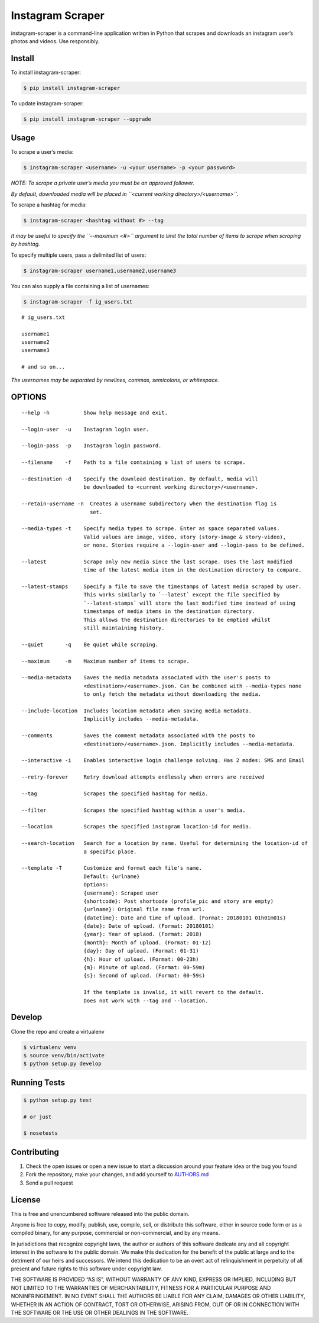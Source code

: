 Instagram Scraper
=================

|PyPI| |Build Status|

instagram-scraper is a command-line application written in Python that scrapes and downloads an
instagram user’s photos and videos. Use responsibly.

Install
-------

To install instagram-scraper:

.. code:: bash

    $ pip install instagram-scraper

To update instagram-scraper:

.. code:: bash

    $ pip install instagram-scraper --upgrade

Usage
-----

To scrape a user’s media:

.. code:: bash

    $ instagram-scraper <username> -u <your username> -p <your password>             

*NOTE: To scrape a private user’s media you must be an approved follower.*

*By default, downloaded media will be placed in ``<current working directory>/<username>``.*

To scrape a hashtag for media:

.. code:: bash

    $ instagram-scraper <hashtag without #> --tag          

*It may be useful to specify the ``--maximum <#>`` argument to limit the total number of items to
scrape when scraping by hashtag.*

To specify multiple users, pass a delimited list of users:

.. code:: bash

    $ instagram-scraper username1,username2,username3           

You can also supply a file containing a list of usernames:

.. code:: bash

    $ instagram-scraper -f ig_users.txt           

::

    # ig_users.txt

    username1
    username2
    username3

    # and so on...

*The usernames may be separated by newlines, commas, semicolons, or whitespace.*

OPTIONS
-------

::

    --help -h           Show help message and exit.

    --login-user  -u    Instagram login user.

    --login-pass  -p    Instagram login password.

    --filename    -f    Path to a file containing a list of users to scrape.

    --destination -d    Specify the download destination. By default, media will 
                        be downloaded to <current working directory>/<username>.

    --retain-username -n  Creates a username subdirectory when the destination flag is
                          set.

    --media-types -t    Specify media types to scrape. Enter as space separated values. 
                        Valid values are image, video, story (story-image & story-video),
                        or none. Stories require a --login-user and --login-pass to be defined.

    --latest            Scrape only new media since the last scrape. Uses the last modified
                        time of the latest media item in the destination directory to compare.

    --latest-stamps     Specify a file to save the timestamps of latest media scraped by user.
                        This works similarly to `--latest` except the file specified by
                        `--latest-stamps` will store the last modified time instead of using 
                        timestamps of media items in the destination directory. 
                        This allows the destination directories to be emptied whilst 
                        still maintaining history.

    --quiet       -q    Be quiet while scraping.

    --maximum     -m    Maximum number of items to scrape.

    --media-metadata    Saves the media metadata associated with the user's posts to 
                        <destination>/<username>.json. Can be combined with --media-types none
                        to only fetch the metadata without downloading the media.

    --include-location  Includes location metadata when saving media metadata. 
                        Implicitly includes --media-metadata.

    --comments          Saves the comment metadata associated with the posts to 
                        <destination>/<username>.json. Implicitly includes --media-metadata.
                        
    --interactive -i    Enables interactive login challenge solving. Has 2 modes: SMS and Email

    --retry-forever     Retry download attempts endlessly when errors are received

    --tag               Scrapes the specified hashtag for media.

    --filter            Scrapes the specified hashtag within a user's media.

    --location          Scrapes the specified instagram location-id for media.

    --search-location   Search for a location by name. Useful for determining the location-id of 
                        a specific place.
                        
    --template -T       Customize and format each file's name.
                        Default: {urlname}
                        Options:
                        {username}: Scraped user
                        {shortcode}: Post shortcode (profile_pic and story are empty)
                        {urlname}: Original file name from url.
                        {datetime}: Date and time of upload. (Format: 20180101 01h01m01s)
                        {date}: Date of upload. (Format: 20180101)
                        {year}: Year of uplaod. (Format: 2018)
                        {month}: Month of upload. (Format: 01-12)
                        {day}: Day of upload. (Format: 01-31)
                        {h}: Hour of upload. (Format: 00-23h)
                        {m}: Minute of upload. (Format: 00-59m)
                        {s}: Second of upload. (Format: 00-59s)
                        
                        If the template is invalid, it will revert to the default.
                        Does not work with --tag and --location.

Develop
-------

Clone the repo and create a virtualenv

.. code:: bash

    $ virtualenv venv
    $ source venv/bin/activate
    $ python setup.py develop

Running Tests
-------------

.. code:: bash

    $ python setup.py test

    # or just 

    $ nosetests

Contributing
------------

1. Check the open issues or open a new issue to start a discussion around your feature idea or the
   bug you found
2. Fork the repository, make your changes, and add yourself to `AUTHORS.md <AUTHORS.md>`__
3. Send a pull request

License
-------

This is free and unencumbered software released into the public domain.

Anyone is free to copy, modify, publish, use, compile, sell, or distribute this software, either in
source code form or as a compiled binary, for any purpose, commercial or non-commercial, and by any
means.

In jurisdictions that recognize copyright laws, the author or authors of this software dedicate any
and all copyright interest in the software to the public domain. We make this dedication for the
benefit of the public at large and to the detriment of our heirs and successors. We intend this
dedication to be an overt act of relinquishment in perpetuity of all present and future rights to
this software under copyright law.

THE SOFTWARE IS PROVIDED “AS IS”, WITHOUT WARRANTY OF ANY KIND, EXPRESS OR IMPLIED, INCLUDING BUT
NOT LIMITED TO THE WARRANTIES OF MERCHANTABILITY, FITNESS FOR A PARTICULAR PURPOSE AND
NONINFRINGEMENT. IN NO EVENT SHALL THE AUTHORS BE LIABLE FOR ANY CLAIM, DAMAGES OR OTHER LIABILITY,
WHETHER IN AN ACTION OF CONTRACT, TORT OR OTHERWISE, ARISING FROM, OUT OF OR IN CONNECTION WITH THE
SOFTWARE OR THE USE OR OTHER DEALINGS IN THE SOFTWARE.

.. |PyPI| image:: https://img.shields.io/pypi/v/instagram-scraper.svg
   :target: https://pypi.python.org/pypi/instagram-scraper
.. |Build Status| image:: https://travis-ci.org/rarcega/instagram-scraper.svg?branch=master
   :target: https://travis-ci.org/rarcega/instagram-scraper
